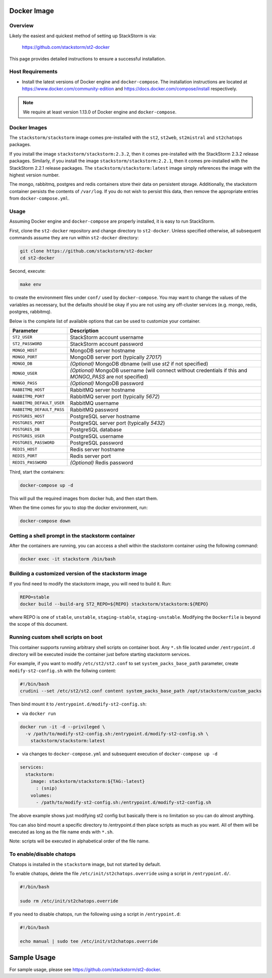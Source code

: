 Docker Image
============

Overview
--------

Likely the easiest and quickest method of setting up StackStorm is via:

  https://github.com/stackstorm/st2-docker

This page provides detailed instructions to ensure a successful installation.

Host Requirements
-----------------

* Install the latest versions of Docker engine and ``docker-compose``. The installation instructions
  are located at https://www.docker.com/community-edition and
  https://docs.docker.com/compose/install respectively.

.. note::
  We require at least version 1.13.0 of Docker engine and ``docker-compose``.

Docker Images
-------------

The ``stackstorm/stackstorm`` image comes pre-installed with the ``st2``, ``st2web``,
``st2mistral`` and ``st2chatops`` packages.

If you install the image ``stackstorm/stackstorm:2.3.2``, then it comes pre-installed with the
StackStorm 2.3.2 release packages. Similarly, if you install the image
``stackstorm/stackstorm:2.2.1``, then it comes pre-installed with the StackStorm 2.2.1 release
packages. The ``stackstorm/stackstorm:latest`` image simply references the image with the highest
version number.

The mongo, rabbitmq, postgres and redis containers store their data on persistent storage.
Additionally, the stackstorm container persists the contents of ``/var/log``. If you do not wish to
persist this data, then remove the appropriate entries from ``docker-compose.yml``.

Usage
-----

Assuming Docker engine and ``docker-compose`` are properly installed, it is easy to run StackStorm.

First, clone the ``st2-docker`` repository and change directory to ``st2-docker``. Unless specified
otherwise, all subsequent commands assume they are run within ``st2-docker`` directory:

.. sourcecode:: bash

    git clone https://github.com/stackstorm/st2-docker
    cd st2-docker

Second, execute:

.. sourcecode:: bash

    make env

to create the environment files under ``conf/`` used by ``docker-compose``. You may want to change
the values of the variables as necessary, but the defaults should be okay if you are not using any
off-cluster services (e.g. mongo, redis, postgres, rabbitmq).

Below is the complete list of available options that can be used to customize your container.

+---------------------------+-------------------------------------------------------------------------------------------------------------+
|         Parameter         |       Description                                                                                           |
+===========================+=============================================================================================================+
| ``ST2_USER``              | StackStorm account username                                                                                 |
+---------------------------+-------------------------------------------------------------------------------------------------------------+
| ``ST2_PASSWORD``          | StackStorm account password                                                                                 |
+---------------------------+-------------------------------------------------------------------------------------------------------------+
| ``MONGO_HOST``            | MongoDB server hostname                                                                                     |
+---------------------------+-------------------------------------------------------------------------------------------------------------+
| ``MONGO_PORT``            | MongoDB server port (typically `27017`)                                                                     |
+---------------------------+-------------------------------------------------------------------------------------------------------------+
| ``MONGO_DB``              | *(Optional)* MongoDB dbname (will use `st2` if not specified)                                               |
+---------------------------+-------------------------------------------------------------------------------------------------------------+
| ``MONGO_USER``            | *(Optional)* MongoDB username (will connect without credentials if this and `MONGO_PASS` are not specified) |
+---------------------------+-------------------------------------------------------------------------------------------------------------+
| ``MONGO_PASS``            | *(Optional)* MongoDB password                                                                               |
+---------------------------+-------------------------------------------------------------------------------------------------------------+
| ``RABBITMQ_HOST``         | RabbitMQ server hostname                                                                                    |
+---------------------------+-------------------------------------------------------------------------------------------------------------+
| ``RABBITMQ_PORT``         | RabbitMQ server port (typically `5672`)                                                                     |
+---------------------------+-------------------------------------------------------------------------------------------------------------+
| ``RABBITMQ_DEFAULT_USER`` | RabbitMQ username                                                                                           |
+---------------------------+-------------------------------------------------------------------------------------------------------------+
| ``RABBITMQ_DEFAULT_PASS`` | RabbitMQ password                                                                                           |
+---------------------------+-------------------------------------------------------------------------------------------------------------+
| ``POSTGRES_HOST``         | PostgreSQL server hostname                                                                                  |
+---------------------------+-------------------------------------------------------------------------------------------------------------+
| ``POSTGRES_PORT``         | PostgreSQL server port (typically `5432`)                                                                   |
+---------------------------+-------------------------------------------------------------------------------------------------------------+
| ``POSTGRES_DB``           | PostgreSQL database                                                                                         |
+---------------------------+-------------------------------------------------------------------------------------------------------------+
| ``POSTGRES_USER``         | PostgreSQL username                                                                                         |
+---------------------------+-------------------------------------------------------------------------------------------------------------+
| ``POSTGRES_PASSWORD``     | PostgreSQL password                                                                                         |
+---------------------------+-------------------------------------------------------------------------------------------------------------+
| ``REDIS_HOST``            | Redis server hostname                                                                                       |
+---------------------------+-------------------------------------------------------------------------------------------------------------+
| ``REDIS_PORT``            | Redis server port                                                                                           |
+---------------------------+-------------------------------------------------------------------------------------------------------------+
| ``REDIS_PASSWORD``        | *(Optional)* Redis password                                                                                 |
+---------------------------+-------------------------------------------------------------------------------------------------------------+

Third, start the containers:

.. sourcecode:: bash

  docker-compose up -d

This will pull the required images from docker hub, and then start them.

When the time comes for you to stop the docker environment, run:

.. sourcecode:: bash

  docker-compose down

Getting a shell prompt in the stackstorm container
--------------------------------------------------

After the containers are running, you can acccess a shell within the stackstorm container using the
following command:

.. sourcecode:: bash

  docker exec -it stackstorm /bin/bash

Building a customized version of the stackstorm image
-----------------------------------------------------

If you find need to modify the stackstorm image, you will need to build it. Run:

.. sourcecode:: bash

  REPO=stable
  docker build --build-arg ST2_REPO=${REPO} stackstorm/stackstorm:${REPO}

where REPO is one of ``stable``, ``unstable``, ``staging-stable``, ``staging-unstable``.
Modifying the ``Dockerfile`` is beyond the scope of this document.

Running custom shell scripts on boot
------------------------------------

This container supports running arbitrary shell scripts on container boot. Any ``*.sh`` file
located under ``/entrypoint.d`` directory will be executed inside the container just before starting
stackstorm services.

For example, if you want to modify ``/etc/st2/st2.conf`` to set ``system_packs_base_path``
parameter, create ``modify-st2-config.sh`` with the follwing content:

.. sourcecode:: bash

  #!/bin/bash
  crudini --set /etc/st2/st2.conf content system_packs_base_path /opt/stackstorm/custom_packs

Then bind mount it to ``/entrypoint.d/modify-st2-config.sh``:

* via ``docker run``

.. sourcecode:: bash

  docker run -it -d --privileged \
    -v /path/to/modify-st2-config.sh:/entrypoint.d/modify-st2-config.sh \
      stackstorm/stackstorm:latest

* via changes to ``docker-compose.yml`` and subsequent execution of ``docker-compose up -d``

.. sourcecode:: yaml

  services:
    stackstorm:
      image: stackstorm/stackstorm:${TAG:-latest}
        : (snip)
      volumes:
        - /path/to/modify-st2-config.sh:/entrypoint.d/modify-st2-config.sh

The above example shows just modifying st2 config but basically there is no limitation so you can do
almost anything.

You can also bind mount a specific directory to /entrypoint.d then place scripts as much as you
want. All of them will be executed as long as the file name ends with ``*.sh``.

Note: scripts will be executed in alphabetical order of the file name.

To enable/disable chatops
-------------------------

Chatops is installed in the ``stackstorm`` image, but not started by default.

To enable chatops, delete the file ``/etc/init/st2chatops.override`` using a script in
``/entrypoint.d/``.

.. sourcecode:: bash

  #!/bin/bash

  sudo rm /etc/init/st2chatops.override

If you need to disable chatops, run the following using a script in ``/entrypoint.d``:

.. sourcecode:: bash

  #!/bin/bash

  echo manual | sudo tee /etc/init/st2chatops.override

Sample Usage
============

For sample usage, please see https://github.com/stackstorm/st2-docker.

